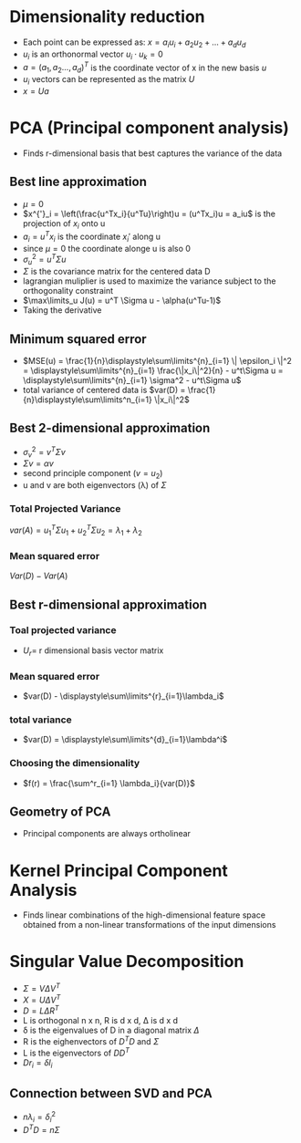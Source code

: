 
* Dimensionality reduction
+ Each point can be expressed as: \(x = a_iu_i + a_2u_2 + ... + a_du_d\)
+ \(u_i\) is an orthonormal vector \(u_i \cdot u_k = 0\)
+ \(a = (a_1, a_2 ..., a_d)^T\) is the coordinate vector of x in the new basis \(u\)
+ \(u_i\) vectors can be represented as the matrix \(U\)
+ \(x = Ua\)
* PCA (Principal component analysis)
+ Finds r-dimensional basis that best captures the variance of the data
** Best line approximation
+ \(\mu = 0\)
+ \(x^{'}_i = \left(\frac{u^Tx_i}{u^Tu}\right)u = (u^Tx_i)u = a_iu\) is the
  projection of \(x_i\) onto u
+ \(a_i = u^Tx_i\) is the coordinate \(x_i'\) along u
+ since \(\mu = 0\) the coordinate alonge u is also 0
+ \(\sigma^2_u = u^T\Sigma u\)
+ \(\Sigma\) is the covariance matrix for the centered data D
+ lagrangian muliplier is used to maximize the variance subject to the
  orthogonality constraint
+ \(\max\limits_u J(u) = u^T \Sigma u - \alpha(u^Tu-1)\)
+ Taking the derivative \(\)
** Minimum squared error
+ \(MSE(u) = \frac{1}{n}\displaystyle\sum\limits^{n}_{i=1} \| \epsilon_i \|^2 =
  \displaystyle\sum\limits^{n}_{i=1} \frac{\|x_i\|^2}{n} - u^t\Sigma u = \displaystyle\sum\limits^{n}_{i=1} \sigma^2 - u^t\Sigma u\)
+ total variance of centered data is \(var(D) =
  \frac{1}{n}\displaystyle\sum\limits^n_{i=1} \|x_i\|^2\)
** Best 2-dimensional approximation
+ \(\sigma^2_v = v^T \Sigma v\)
+ \(\Sigma v = \alpha v\)
+ second principle component (\(v = u_2\))
+ u and v are both eigenvectors (\lambda) of \(\Sigma\)
*** Total Projected Variance
\(var(A) = u^T_1\Sigma u_1 + u_2^T \Sigma u_2 = \lambda_1 + \lambda_2\)
*** Mean squared error
\(Var(D) - Var(A)\)
** Best r-dimensional approximation
*** Toal projected variance
+ \(U_r = \) r dimensional basis vector matrix
*** Mean squared error
+ \(var(D) - \displaystyle\sum\limits^{r}_{i=1}\lambda_i\)
*** total variance
+ \(var(D) = \displaystyle\sum\limits^{d}_{i=1}\lambda^i\)
*** Choosing the dimensionality
+ \(f(r) = \frac{\sum^r_{i=1} \lambda_i}{var(D)}\)
** Geometry of PCA
+ Principal components are always ortholinear
* Kernel Principal Component Analysis
+ Finds linear combinations of the high-dimensional feature space obtained from
  a non-linear transformations of the input dimensions
* Singular Value Decomposition
+ \(\Sigma = V \Delta V^T \)
+ \(X = U \Delta V^T\)
+ \(D = L \Delta R^T\)
+ L is orthogonal n x n, R is d x d, \Delta is d x d
+ \delta is the eigenvalues of D in a diagonal matrix \(\Delta\)
+ R is the eighenvectors of \(D^TD \) and \(\Sigma\)
+ L is the eigenvectors of \(DD^T\)
+ \(Dr_i = \delta l_i\)
** Connection between SVD and PCA
+ \(n\lambda_i = \delta_i^2\)
+ \(D^TD = n\Sigma\)
